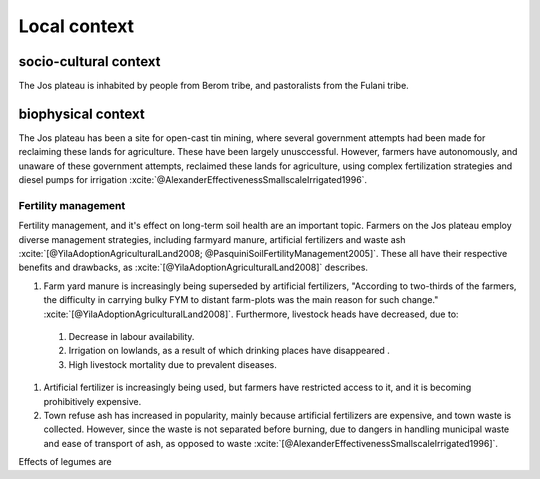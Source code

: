 Local context
=============

.. zotero-setup::
   :style: chicago-author-date

socio-cultural context
----------------------

The Jos plateau is inhabited by people from Berom tribe, and pastoralists from
the Fulani tribe.

biophysical context
-------------------

The Jos plateau has been a site for open-cast tin mining, where several
government attempts had been made for reclaiming these lands for agriculture.
These have been largely unusccessful. However, farmers have autonomously, and
unaware of these government attempts, reclaimed these lands for agriculture,
using complex fertilization strategies and diesel pumps for irrigation
:xcite:`@AlexanderEffectivenessSmallscaleIrrigated1996`.

Fertility management
....................

Fertility management, and it's effect on long-term soil health are an important
topic. Farmers on the Jos plateau employ diverse management strategies,
including farmyard manure, artificial fertilizers and waste ash
:xcite:`[@YilaAdoptionAgriculturalLand2008; @PasquiniSoilFertilityManagement2005]`.
These all have their respective benefits and drawbacks, as
:xcite:`[@YilaAdoptionAgriculturalLand2008]` describes.

.. csv-table:: Fertility management strategies
   :header-rows: 1
   :file: fertility_strategies.csv

#. Farm yard manure is increasingly being superseded by artificial fertilizers,
   "According to two-thirds of the farmers, the difficulty in carrying bulky FYM
   to distant farm-plots was the main reason for such change."
   :xcite:`[@YilaAdoptionAgriculturalLand2008]`. Furthermore, livestock heads
   have decreased, due to:

  #. Decrease in labour availability.
  #. Irrigation on lowlands, as a result of which drinking places have
     disappeared .
  #. High livestock mortality due to prevalent diseases.

#. Artificial fertilizer is increasingly being used, but farmers have restricted
   access to it, and it is becoming prohibitively expensive.

#. Town refuse ash has increased in popularity, mainly because artificial
   fertilizers are expensive, and town waste is collected. However, since the
   waste is not separated before burning, due to dangers in handling municipal
   waste and ease of transport of ash, as opposed to waste
   :xcite:`[@AlexanderEffectivenessSmallscaleIrrigated1996]`.

Effects of legumes are
